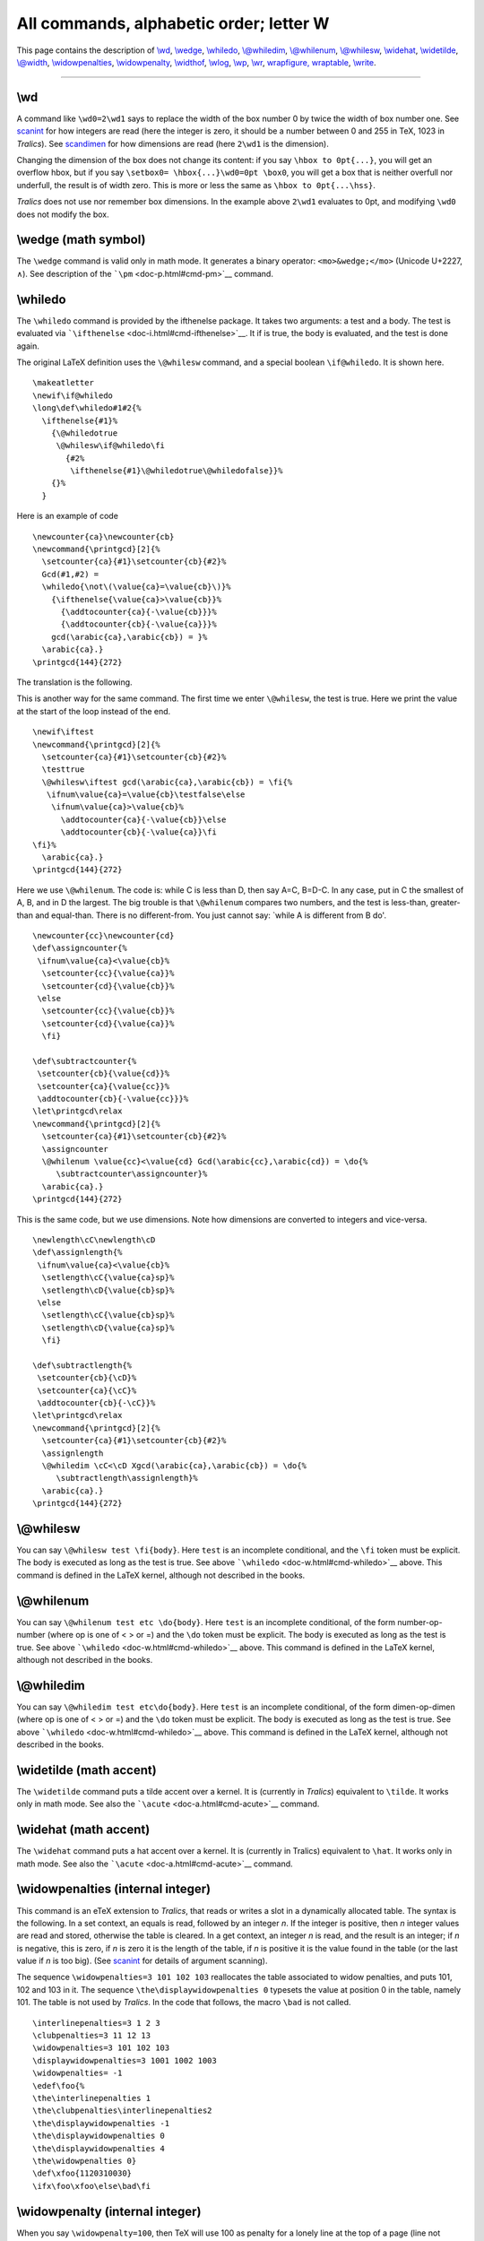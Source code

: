 All commands, alphabetic order; letter W
========================================

This page contains the description of `\\wd <#cmd-wd>`__,
`\\wedge <#cmd-wedge>`__, `\\whiledo <#cmd-whiledo>`__,
`\\@whiledim <#cmd-whiledim>`__, `\\@whilenum <#cmd-whilenum>`__,
`\\@whilesw <#cmd-whilesw>`__, `\\widehat <#cmd-widehat>`__,
`\\widetilde <#cmd-widetilde>`__, `\\@width <#cmd-width>`__,
`\\widowpenalties <#cmd-widowpenalties>`__,
`\\widowpenalty <#cmd-widowpenalty>`__, `\\widthof <#cmd-widthof>`__,
`\\wlog <#cmd-wlog>`__, `\\wp <#cmd-wp>`__, `\\wr <#cmd-wr>`__,
`wrapfigure, wraptable <#env-wrapfigure>`__, `\\write <#cmd-write>`__.

--------------

.. _cmd-wd:

\\wd
----

A command like ``\wd0=2\wd1`` says to replace the width of the box
number 0 by twice the width of box number one. See
`scanint <doc-s.html#fct-scanint>`__ for how integers are read (here the
integer is zero, it should be a number between 0 and 255 in TeX, 1023 in
*Tralics*). See `scandimen <doc-s.html#fct-scandimen>`__ for how
dimensions are read (here ``2\wd1`` is the dimension).

Changing the dimension of the box does not change its content: if you
say ``\hbox to 0pt{...}``, you will get an overflow hbox, but if you say
``\setbox0= \hbox{...}\wd0=0pt \box0``, you will get a box that is
neither overfull nor underfull, the result is of width zero. This is
more or less the same as ``\hbox to 0pt{...\hss}``.

*Tralics* does not use nor remember box dimensions. In the example above
``2\wd1`` evaluates to 0pt, and modifying ``\wd0`` does not modify the
box.

.. _cmd-wedge:

\\wedge (math symbol)
---------------------

The ``\wedge`` command is valid only in math mode. It generates a binary
operator: ``<mo>&wedge;</mo>`` (Unicode U+2227, ∧). See description of
the ```\pm`` <doc-p.html#cmd-pm>`__ command.

.. _cmd-whiledo:

\\whiledo
---------

The ``\whiledo`` command is provided by the ifthenelse package. It takes
two arguments: a test and a body. The test is evaluated via
```\ifthenelse`` <doc-i.html#cmd-ifthenelse>`__. It if is true, the body
is evaluated, and the test is done again.

The original LaTeX definition uses the ``\@whilesw`` command, and a
special boolean ``\if@whiledo``. It is shown here.

.. container:: ltx-source

   ::

      \makeatletter
      \newif\if@whiledo
      \long\def\whiledo#1#2{%
        \ifthenelse{#1}%
          {\@whiledotrue
           \@whilesw\if@whiledo\fi
             {#2%
              \ifthenelse{#1}\@whiledotrue\@whiledofalse}}%
          {}%
        }

Here is an example of code

.. container:: ltx-source

   ::

      \newcounter{ca}\newcounter{cb}
      \newcommand{\printgcd}[2]{%
        \setcounter{ca}{#1}\setcounter{cb}{#2}%
        Gcd(#1,#2) = 
        \whiledo{\not\(\value{ca}=\value{cb}\)}%
          {\ifthenelse{\value{ca}>\value{cb}}%
            {\addtocounter{ca}{-\value{cb}}}%
            {\addtocounter{cb}{-\value{ca}}}%
          gcd(\arabic{ca},\arabic{cb}) = }%
        \arabic{ca}.}
      \printgcd{144}{272}

The translation is the following. |gcd|

This is another way for the same command. The first time we enter
``\@whilesw``, the test is true. Here we print the value at the start of
the loop instead of the end.

.. container:: ltx-source

   ::

      \newif\iftest
      \newcommand{\printgcd}[2]{%
        \setcounter{ca}{#1}\setcounter{cb}{#2}%
        \testtrue
        \@whilesw\iftest gcd(\arabic{ca},\arabic{cb}) = \fi{%
         \ifnum\value{ca}=\value{cb}\testfalse\else
          \ifnum\value{ca}>\value{cb}%
            \addtocounter{ca}{-\value{cb}}\else
            \addtocounter{cb}{-\value{ca}}\fi
      \fi}%
        \arabic{ca}.}
      \printgcd{144}{272}

Here we use ``\@whilenum``. The code is: while C is less than D, then
say A=C, B=D-C. In any case, put in C the smallest of A, B, and in D the
largest. The big trouble is that ``\@whilenum`` compares two numbers,
and the test is less-than, greater-than and equal-than. There is no
different-from. You just cannot say: \`while A is different from B do'.

.. container:: ltx-source

   ::

      \newcounter{cc}\newcounter{cd}
      \def\assigncounter{%
       \ifnum\value{ca}<\value{cb}%
        \setcounter{cc}{\value{ca}}%
        \setcounter{cd}{\value{cb}}%
       \else 
        \setcounter{cc}{\value{cb}}%
        \setcounter{cd}{\value{ca}}%
        \fi}

      \def\subtractcounter{%
       \setcounter{cb}{\value{cd}}%
       \setcounter{ca}{\value{cc}}%
       \addtocounter{cb}{-\value{cc}}}%
      \let\printgcd\relax
      \newcommand{\printgcd}[2]{%
        \setcounter{ca}{#1}\setcounter{cb}{#2}%
        \assigncounter
        \@whilenum \value{cc}<\value{cd} Gcd(\arabic{cc},\arabic{cd}) = \do{%
           \subtractcounter\assigncounter}%
        \arabic{ca}.}
      \printgcd{144}{272}

This is the same code, but we use dimensions. Note how dimensions are
converted to integers and vice-versa.

.. container:: ltx-source

   ::

      \newlength\cC\newlength\cD
      \def\assignlength{%
       \ifnum\value{ca}<\value{cb}%
        \setlength\cC{\value{ca}sp}%
        \setlength\cD{\value{cb}sp}%
       \else 
        \setlength\cC{\value{cb}sp}%
        \setlength\cD{\value{ca}sp}%
        \fi}

      \def\subtractlength{%
       \setcounter{cb}{\cD}%
       \setcounter{ca}{\cC}%
       \addtocounter{cb}{-\cC}}%
      \let\printgcd\relax
      \newcommand{\printgcd}[2]{%
        \setcounter{ca}{#1}\setcounter{cb}{#2}%
        \assignlength
        \@whiledim \cC<\cD Xgcd(\arabic{ca},\arabic{cb}) = \do{%
           \subtractlength\assignlength}%
        \arabic{ca}.}
      \printgcd{144}{272}

.. _cmd-whilesw:

\\@whilesw
----------

You can say ``\@whilesw test \fi{body}``. Here ``test`` is an incomplete
conditional, and the ``\fi`` token must be explicit. The body is
executed as long as the test is true. See above
```\whiledo`` <doc-w.html#cmd-whiledo>`__ above. This command is defined
in the LaTeX kernel, although not described in the books.

.. _cmd-whilenum:

\\@whilenum
-----------

You can say ``\@whilenum test etc \do{body}``. Here ``test`` is an
incomplete conditional, of the form number-op-number (where op is one of
< > or =) and the ``\do`` token must be explicit. The body is executed
as long as the test is true. See above
```\whiledo`` <doc-w.html#cmd-whiledo>`__ above. This command is defined
in the LaTeX kernel, although not described in the books.

.. _cmd-whiledim:

\\@whiledim
-----------

You can say ``\@whiledim test etc\do{body}``. Here ``test`` is an
incomplete conditional, of the form dimen-op-dimen (where op is one of <
> or =) and the ``\do`` token must be explicit. The body is executed as
long as the test is true. See above
```\whiledo`` <doc-w.html#cmd-whiledo>`__ above. This command is defined
in the LaTeX kernel, although not described in the books.

.. _cmd-widetilde:

\\widetilde (math accent)
-------------------------

The ``\widetilde`` command puts a tilde accent over a kernel. It is
(currently in *Tralics*) equivalent to ``\tilde``. It works only in math
mode. See also the ```\acute`` <doc-a.html#cmd-acute>`__ command.

.. _cmd-widehat:

\\widehat (math accent)
-----------------------

The ``\widehat`` command puts a hat accent over a kernel. It is
(currently in Tralics) equivalent to ``\hat``. It works only in math
mode. See also the ```\acute`` <doc-a.html#cmd-acute>`__ command.

.. _cmd-widowpenalties:

\\widowpenalties (internal integer)
-----------------------------------

This command is an eTeX extension to *Tralics*, that reads or writes a
slot in a dynamically allocated table. The syntax is the following. In a
set context, an equals is read, followed by an integer *n*. If the
integer is positive, then *n* integer values are read and stored,
otherwise the table is cleared. In a get context, an integer *n* is
read, and the result is an integer; if *n* is negative, this is zero, if
*n* is zero it is the length of the table, if *n* is positive it is the
value found in the table (or the last value if *n* is too big). (See
`scanint <doc-s.html#fct-scanint>`__ for details of argument scanning).

The sequence ``\widowpenalties=3 101 102 103`` reallocates the table
associated to widow penalties, and puts 101, 102 and 103 in it. The
sequence ``\the\displaywidowpenalties 0`` typesets the value at position
0 in the table, namely 101. The table is not used by *Tralics*. In the
code that follows, the macro ``\bad`` is not called.

.. container:: ltx-source

   ::

      \interlinepenalties=3 1 2 3
      \clubpenalties=3 11 12 13
      \widowpenalties=3 101 102 103
      \displaywidowpenalties=3 1001 1002 1003
      \widowpenalties= -1
      \edef\foo{%
      \the\interlinepenalties 1
      \the\clubpenalties\interlinepenalties2
      \the\displaywidowpenalties -1
      \the\displaywidowpenalties 0
      \the\displaywidowpenalties 4
      \the\widowpenalties 0}
      \def\xfoo{1120310030}
      \ifx\foo\xfoo\else\bad\fi

.. _cmd-widowpenalty:

\\widowpenalty (internal integer)
---------------------------------

When you say ``\widowpenalty=100``, then TeX will use 100 as penalty for
a lonely line at the top of a page (line not followed by an equation)
when it computes optimal page breaks. Unused by *Tralics*. (See
`scanint <doc-s.html#fct-scanint>`__ for details of argument scanning).

.. _cmd-width:

\\@width
--------

This command expands to ``width``. Do not modify it.

.. _cmd-widthof:

\\widthof
---------

This command is defined by the \`calc' package but not implemented in
*Tralics*.

.. _cmd-wlog:

\\wlog
------

The command ``\wlog`` behaves like ```\write-1`` <#cmd-write>`__. This
means that the command reads a list of tokens, and prints it (expanded)
to the transcript file.

.. _cmd-wp:

\\wp (math symbol)
------------------

The ``\wp`` command is valid only in math mode. It generates a
miscellaneous symbol: ``<mi>&wp;</mi>`` (Unicode U+2118, ℘). See
description of the ```\ldots`` <doc-l.html#cmd-ldots>`__ command.

.. _cmd-wr:

\\wr (math symbol)
------------------

The ``\wr`` command is valid only in math mode. It generates a binary
operator: ``<mo>&wr;</mo>``, (Unicode U+2240, ≀). See description of the
```\pm`` <doc-p.html#cmd-pm>`__ command.

.. _env-wrapfigure:

wrapfigure, wraptable (environment)
-----------------------------------

These two environments are extensions of ``figure`` and ``table``.

.. container:: ltx-source

   ::

      \begin{wrapfigure}[12]{r}[34pt]{5cm} FIG \end{wrapfigure}
      \begin{wraptable}[12]{r}[34pt]{5cm} TABLE \end{wraptable}
      \begin{wrapfigure}{r}{5cm} FIG \end{wrapfigure}
      \begin{wraptable}{r}{5cm} TABLE \end{wraptable}

.. container:: xml_out

   ::

      <figure id-text='2' id='uid48' width='5cm' overhang='34pt' place='r' narrow='12'>
        <p rend='center'>FIG</p>
      </figure>
      <table rend='display' id-text='1' id='uid49' width='5cm' overhang='34pt' place='r' narrow='12'>
        <unexpected>TABLE</unexpected>
      </table>
      <figure id-text='3' id='uid50' width='5cm' place='r'>
        <p rend='center'>FIG</p>
      </figure>
      <table rend='display' id-text='2' id='uid51' width='5cm' place='r'>
        <unexpected>TABLE</unexpected>
      </table>

.. _cmd-write:

\\write
-------

After ``\write`` comes a number and a general text (see the
`scanint <doc-s.html#fct-scanint>`__ command for details of parsing) the
number and `scantoks <doc-s.html#fct-scantoks>`__ for the other
argument). The effect is to write the second argument in the file
specified by the first argument. See
```\openout`` <doc-o.html#cmd-openout>`__ for further information).

.. |gcd| image:: /img/img_79.png
